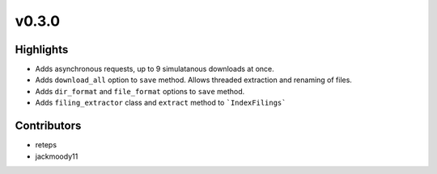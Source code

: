 v0.3.0
------

Highlights
~~~~~~~~~~

* Adds asynchronous requests, up to 9 simulatanous downloads at once.
* Adds ``download_all`` option to ``save`` method. Allows threaded extraction and renaming of files.
* Adds ``dir_format`` and ``file_format`` options to ``save`` method.
* Adds ``filing_extractor`` class and ``extract`` method to ```IndexFilings```

Contributors
~~~~~~~~~~~~

- reteps
- jackmoody11